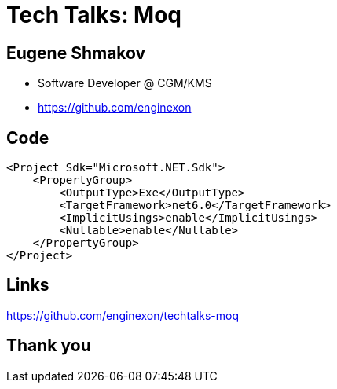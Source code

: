 :revealjs_theme: white
:source-highlighter: highlightjs
= Tech Talks: Moq

== Eugene Shmakov

* Software Developer @ CGM/KMS
* https://github.com/enginexon

== Code

[source, xml]
....
<Project Sdk="Microsoft.NET.Sdk">
    <PropertyGroup>
        <OutputType>Exe</OutputType>
        <TargetFramework>net6.0</TargetFramework>
        <ImplicitUsings>enable</ImplicitUsings>
        <Nullable>enable</Nullable>
    </PropertyGroup>
</Project>
....

== Links
https://github.com/enginexon/techtalks-moq

== Thank you